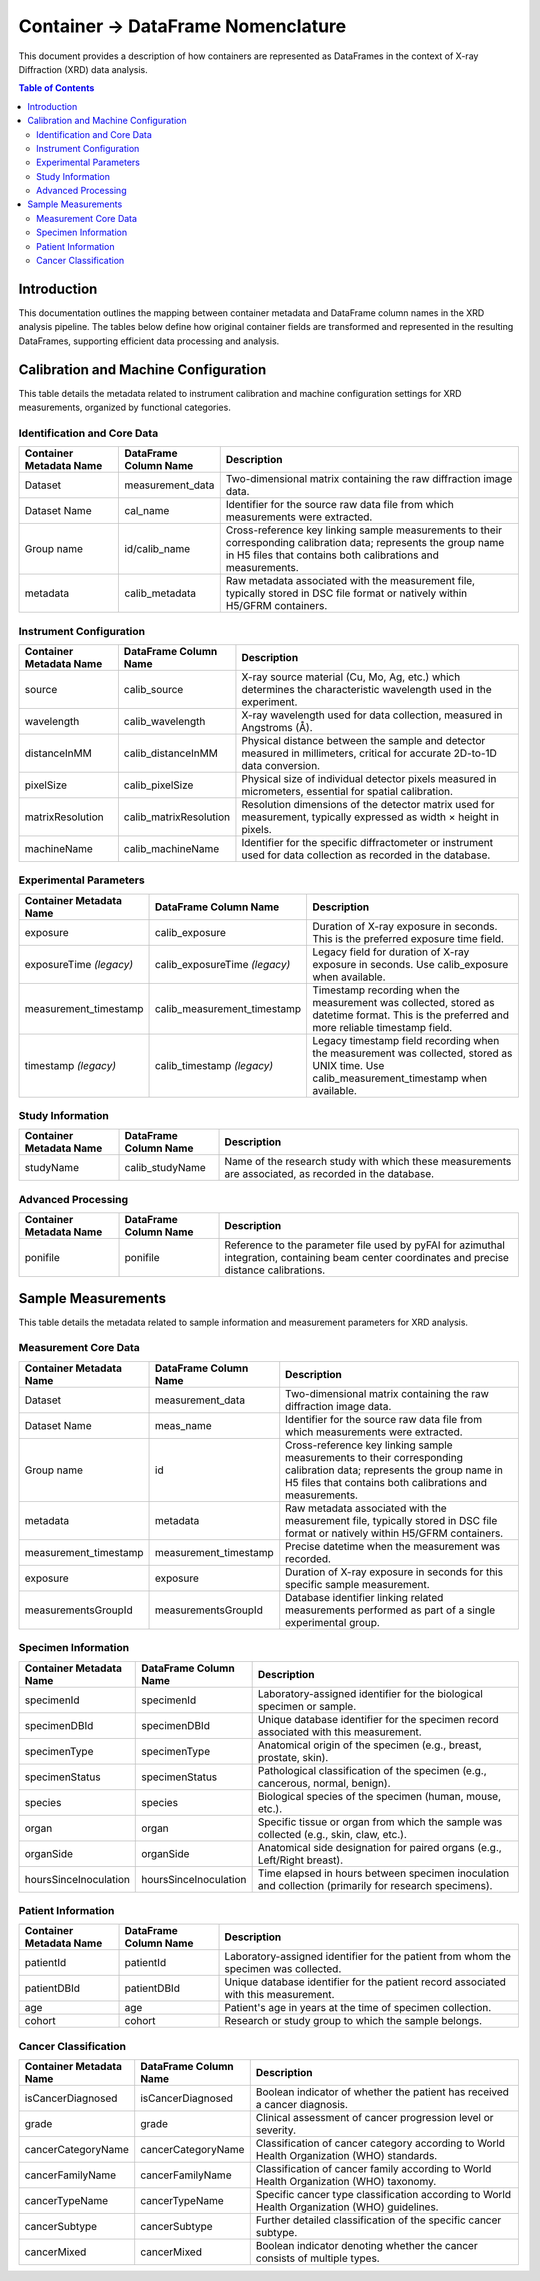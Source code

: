 ==============================================
Container -> DataFrame Nomenclature
==============================================

This document provides a description of how containers are represented as DataFrames in the context of X-ray Diffraction (XRD) data analysis.

.. contents:: Table of Contents
   :local:
   :depth: 2

Introduction
--------------

This documentation outlines the mapping between container metadata and DataFrame column names in the XRD analysis pipeline. The tables below define how original container fields are transformed and represented in the resulting DataFrames, supporting efficient data processing and analysis.

Calibration and Machine Configuration
---------------------------------------

This table details the metadata related to instrument calibration and machine configuration settings for XRD measurements, organized by functional categories.

Identification and Core Data
~~~~~~~~~~~~~~~~~~~~~~~~~~~~~~~~~

.. list-table::
   :widths: 20 20 60
   :header-rows: 1

   * - Container Metadata Name
     - DataFrame Column Name
     - Description
   * - Dataset
     - measurement_data
     - Two-dimensional matrix containing the raw diffraction image data.
   * - Dataset Name
     - cal_name
     - Identifier for the source raw data file from which measurements were extracted.
   * - Group name
     - id/calib_name
     - Cross-reference key linking sample measurements to their corresponding calibration data; represents the group name in H5 files that contains both calibrations and measurements.
   * - metadata
     - calib_metadata
     - Raw metadata associated with the measurement file, typically stored in DSC file format or natively within H5/GFRM containers.

Instrument Configuration
~~~~~~~~~~~~~~~~~~~~~~~~~~~~

.. list-table::
   :widths: 20 20 60
   :header-rows: 1

   * - Container Metadata Name
     - DataFrame Column Name
     - Description
   * - source
     - calib_source
     - X-ray source material (Cu, Mo, Ag, etc.) which determines the characteristic wavelength used in the experiment.
   * - wavelength
     - calib_wavelength
     - X-ray wavelength used for data collection, measured in Angstroms (Å).
   * - distanceInMM
     - calib_distanceInMM
     - Physical distance between the sample and detector measured in millimeters, critical for accurate 2D-to-1D data conversion.
   * - pixelSize
     - calib_pixelSize
     - Physical size of individual detector pixels measured in micrometers, essential for spatial calibration.
   * - matrixResolution
     - calib_matrixResolution
     - Resolution dimensions of the detector matrix used for measurement, typically expressed as width × height in pixels.
   * - machineName
     - calib_machineName
     - Identifier for the specific diffractometer or instrument used for data collection as recorded in the database.

Experimental Parameters
~~~~~~~~~~~~~~~~~~~~~~~~~~

.. list-table::
   :widths: 20 20 60
   :header-rows: 1

   * - Container Metadata Name
     - DataFrame Column Name
     - Description
   * - exposure
     - calib_exposure
     - Duration of X-ray exposure in seconds. This is the preferred exposure time field.
   * - exposureTime *(legacy)*
     - calib_exposureTime *(legacy)*
     - Legacy field for duration of X-ray exposure in seconds. Use calib_exposure when available.
   * - measurement_timestamp
     - calib_measurement_timestamp
     - Timestamp recording when the measurement was collected, stored as datetime format. This is the preferred and more reliable timestamp field.
   * - timestamp *(legacy)*
     - calib_timestamp *(legacy)*
     - Legacy timestamp field recording when the measurement was collected, stored as UNIX time. Use calib_measurement_timestamp when available.

Study Information
~~~~~~~~~~~~~~~~~~~~

.. list-table::
   :widths: 20 20 60
   :header-rows: 1

   * - Container Metadata Name
     - DataFrame Column Name
     - Description
   * - studyName
     - calib_studyName
     - Name of the research study with which these measurements are associated, as recorded in the database.

Advanced Processing
~~~~~~~~~~~~~~~~~~~~~~

.. list-table::
   :widths: 20 20 60
   :header-rows: 1

   * - Container Metadata Name
     - DataFrame Column Name
     - Description
   * - ponifile
     - ponifile
     - Reference to the parameter file used by pyFAI for azimuthal integration, containing beam center coordinates and precise distance calibrations.

Sample Measurements
---------------------

This table details the metadata related to sample information and measurement parameters for XRD analysis.

Measurement Core Data
~~~~~~~~~~~~~~~~~~~~~~~~

.. list-table::
   :widths: 20 20 60
   :header-rows: 1

   * - Container Metadata Name
     - DataFrame Column Name
     - Description
   * - Dataset
     - measurement_data
     - Two-dimensional matrix containing the raw diffraction image data.
   * - Dataset Name
     - meas_name
     - Identifier for the source raw data file from which measurements were extracted.
   * - Group name
     - id
     - Cross-reference key linking sample measurements to their corresponding calibration data; represents the group name in H5 files that contains both calibrations and measurements.
   * - metadata
     - metadata
     - Raw metadata associated with the measurement file, typically stored in DSC file format or natively within H5/GFRM containers.
   * - measurement_timestamp
     - measurement_timestamp
     - Precise datetime when the measurement was recorded.
   * - exposure
     - exposure
     - Duration of X-ray exposure in seconds for this specific sample measurement.
   * - measurementsGroupId
     - measurementsGroupId
     - Database identifier linking related measurements performed as part of a single experimental group.

Specimen Information
~~~~~~~~~~~~~~~~~~~~~~~

.. list-table::
   :widths: 20 20 60
   :header-rows: 1

   * - Container Metadata Name
     - DataFrame Column Name
     - Description
   * - specimenId
     - specimenId
     - Laboratory-assigned identifier for the biological specimen or sample.
   * - specimenDBId
     - specimenDBId
     - Unique database identifier for the specimen record associated with this measurement.
   * - specimenType
     - specimenType
     - Anatomical origin of the specimen (e.g., breast, prostate, skin).
   * - specimenStatus
     - specimenStatus
     - Pathological classification of the specimen (e.g., cancerous, normal, benign).
   * - species
     - species
     - Biological species of the specimen (human, mouse, etc.).
   * - organ
     - organ
     - Specific tissue or organ from which the sample was collected (e.g., skin, claw, etc.).
   * - organSide
     - organSide
     - Anatomical side designation for paired organs (e.g., Left/Right breast).
   * - hoursSinceInoculation
     - hoursSinceInoculation
     - Time elapsed in hours between specimen inoculation and collection (primarily for research specimens).

Patient Information
~~~~~~~~~~~~~~~~~~~~~~

.. list-table::
   :widths: 20 20 60
   :header-rows: 1

   * - Container Metadata Name
     - DataFrame Column Name
     - Description
   * - patientId
     - patientId
     - Laboratory-assigned identifier for the patient from whom the specimen was collected.
   * - patientDBId
     - patientDBId
     - Unique database identifier for the patient record associated with this measurement.
   * - age
     - age
     - Patient's age in years at the time of specimen collection.
   * - cohort
     - cohort
     - Research or study group to which the sample belongs.

Cancer Classification
~~~~~~~~~~~~~~~~~~~~~~~~

.. list-table::
   :widths: 20 20 60
   :header-rows: 1

   * - Container Metadata Name
     - DataFrame Column Name
     - Description
   * - isCancerDiagnosed
     - isCancerDiagnosed
     - Boolean indicator of whether the patient has received a cancer diagnosis.
   * - grade
     - grade
     - Clinical assessment of cancer progression level or severity.
   * - cancerCategoryName
     - cancerCategoryName
     - Classification of cancer category according to World Health Organization (WHO) standards.
   * - cancerFamilyName
     - cancerFamilyName
     - Classification of cancer family according to World Health Organization (WHO) taxonomy.
   * - cancerTypeName
     - cancerTypeName
     - Specific cancer type classification according to World Health Organization (WHO) guidelines.
   * - cancerSubtype
     - cancerSubtype
     - Further detailed classification of the specific cancer subtype.
   * - cancerMixed
     - cancerMixed
     - Boolean indicator denoting whether the cancer consists of multiple types.